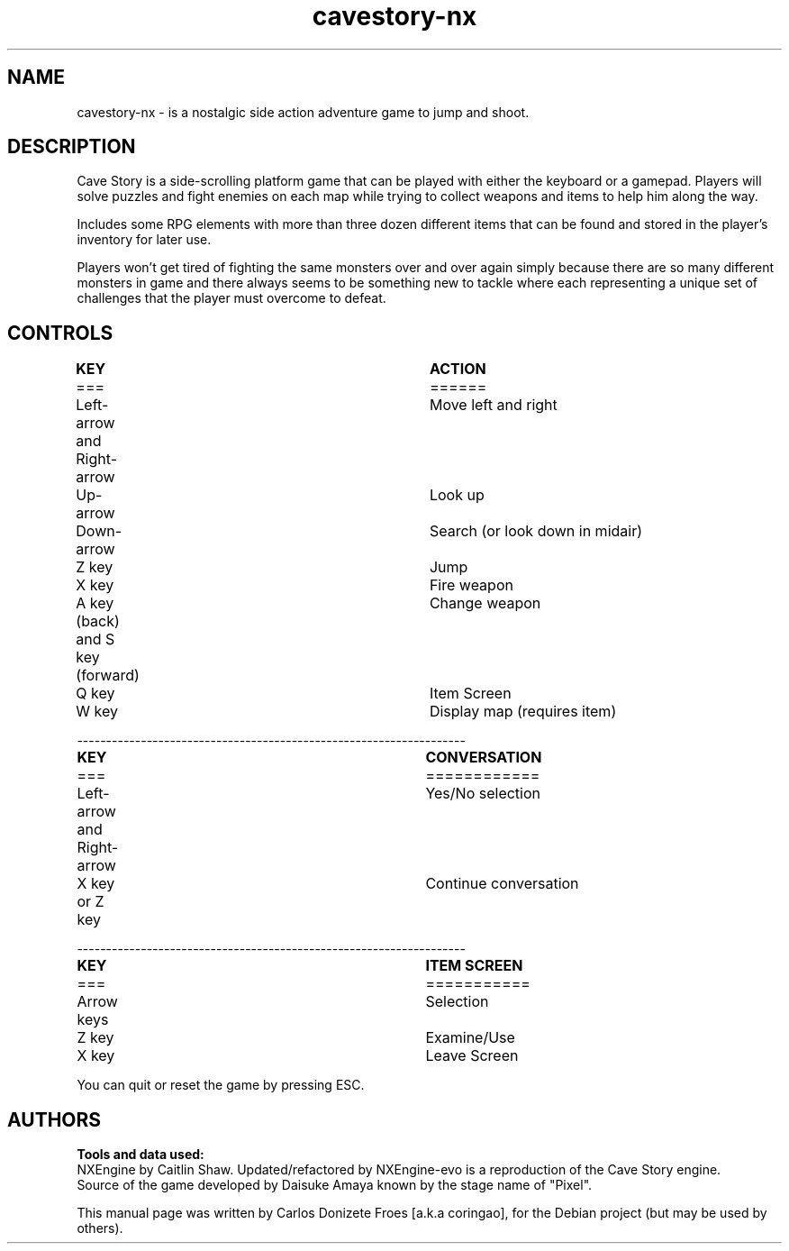 .\" BSD 2-Clause License
.\"
.\" Copyright (c) 2018, Carlos Donizete Froes [a.k.a coringao]
.\" All rights reserved.
.\"
.\" Redistribution and use in source and binary forms, with or without
.\" modification, are permitted provided that the following conditions are met:
.\"
.\" * Redistributions of source code must retain the above copyright notice, this
.\"   list of conditions and the following disclaimer.
.\"
.\" * Redistributions in binary form must reproduce the above copyright notice,
.\"   this list of conditions and the following disclaimer in the documentation
.\"   and/or other materials provided with the distribution.
.\"
.\" THIS SOFTWARE IS PROVIDED BY THE COPYRIGHT HOLDERS AND CONTRIBUTORS "AS IS"
.\" AND ANY EXPRESS OR IMPLIED WARRANTIES, INCLUDING, BUT NOT LIMITED TO, THE
.\" IMPLIED WARRANTIES OF MERCHANTABILITY AND FITNESS FOR A PARTICULAR PURPOSE ARE
.\" DISCLAIMED. IN NO EVENT SHALL THE COPYRIGHT HOLDER OR CONTRIBUTORS BE LIABLE
.\" FOR ANY DIRECT, INDIRECT, INCIDENTAL, SPECIAL, EXEMPLARY, OR CONSEQUENTIAL
.\" DAMAGES (INCLUDING, BUT NOT LIMITED TO, PROCUREMENT OF SUBSTITUTE GOODS OR
.\" SERVICES; LOSS OF USE, DATA, OR PROFITS; OR BUSINESS INTERRUPTION) HOWEVER
.\" CAUSED AND ON ANY THEORY OF LIABILITY, WHETHER IN CONTRACT, STRICT LIABILITY,
.\" OR TORT (INCLUDING NEGLIGENCE OR OTHERWISE) ARISING IN ANY WAY OUT OF THE USE
.\" OF THIS SOFTWARE, EVEN IF ADVISED OF THE POSSIBILITY OF SUCH DAMAGE.
.TH cavestory-nx "6" "July 2018" "Cave Story NX"
.SH NAME
cavestory-nx \- is a nostalgic side action adventure game to jump and shoot.
.PP
.SH DESCRIPTION
.br
Cave Story is a side-scrolling platform game that can be played with either
the keyboard or a gamepad. Players will solve puzzles and fight enemies on each
map while trying to collect weapons and items to help him along the way.
.PP
Includes some RPG elements with more than three dozen different items
that can be found and stored in the player's inventory for later use.
.PP
Players won't get tired of fighting the same monsters over and over again
simply because there are so many different monsters in game and there always
seems to be something new to tackle where each representing a unique set of
challenges that the player must overcome to defeat.
.br
.PP
.SH CONTROLS
.br
.B	KEY							ACTION
.br
===							======
.br
Left-arrow and Right-arrow		Move left and right
.br
Up-arrow						Look up
.br
Down-arrow					Search (or look down in midair)
.br
Z key						Jump
.br
X key						Fire weapon
.br
A key (back) and S key (forward)	Change weapon
.br
Q key						Item Screen
.br
W key						Display map (requires item)
.PP
-------------------------------------------------------------------
.br
.B	KEY							CONVERSATION
.br
===							============
.br
Left-arrow and Right-arrow		Yes/No selection
.br
X key or Z key					Continue conversation
.PP
-------------------------------------------------------------------
.br
.B	KEY							ITEM SCREEN
.br
===							===========
.br
Arrow keys					Selection
.br
Z key						Examine/Use
.br
X key						Leave Screen
.br
.PP
You can quit or reset the game by pressing ESC.
.br
.SH AUTHORS
.B Tools and data used:
.br
NXEngine by Caitlin Shaw. Updated/refactored by NXEngine-evo is a reproduction of the Cave Story engine.
.br
Source of the game developed by Daisuke Amaya known by the stage name of "Pixel".
.PP
This manual page was written by Carlos Donizete Froes [a.k.a coringao], for the Debian project (but may be used by others).
